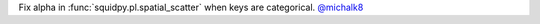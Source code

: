 Fix alpha in :func:`squidpy.pl.spatial_scatter` when keys are categorical.
`@michalk8 <https://github.com/michalk8>`__
